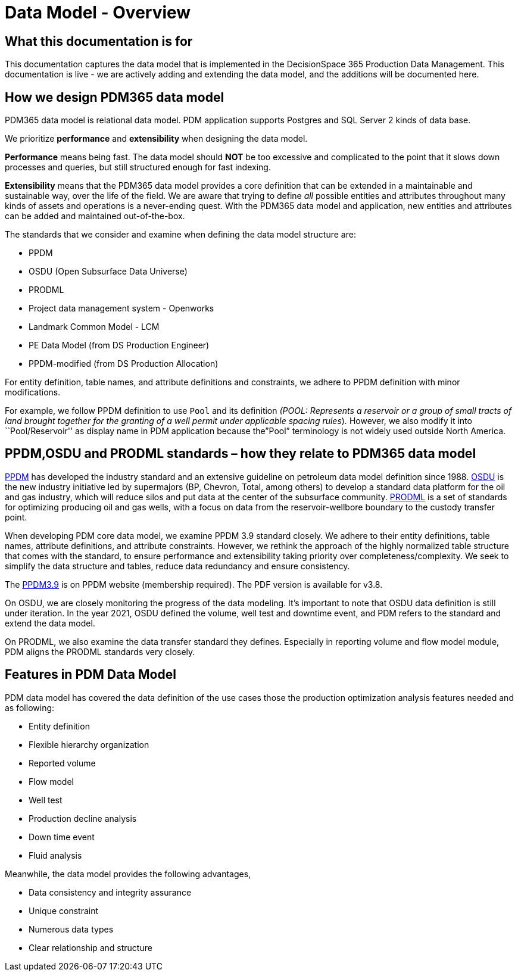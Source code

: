 = Data Model - Overview

== What this documentation is for

This documentation captures the data model that is implemented in the DecisionSpace 365 Production Data Management. This documentation is live - we are actively adding and extending the data model, and the additions will be documented here.

== How we design PDM365 data model

PDM365 data model is relational data model. PDM application supports Postgres and SQL Server 2 kinds of data base.

We prioritize *performance* and *extensibility* when designing the data model.

*Performance* means being fast. The data model should *NOT* be too excessive and complicated to the point that it slows down processes and queries, but still structured enough for fast indexing.

*Extensibility* means that the PDM365 data model provides a core definition that can be extended in a maintainable and sustainable way, over the life of the field. We are aware that trying to define _all_ possible entities and attributes throughout many kinds of assets and operations is a never-ending quest. With the PDM365 data model and application, new entities and attributes can be added and maintained out-of-the-box.

The standards that we consider and examine when defining the data model structure are:

* PPDM

* OSDU (Open Subsurface Data Universe)

* PRODML

* Project data management system - Openworks

* Landmark Common Model - LCM

* PE Data Model (from DS Production Engineer)

* PPDM-modified (from DS Production Allocation)

For entity definition, table names, and attribute definitions and constraints, we adhere to PPDM definition with minor modifications.

For example, we follow PPDM definition to use `Pool` and its definition _(POOL: Represents a reservoir or a group of small tracts of land brought together for the granting of a well permit under applicable spacing rules_)_._ However, we also modify it into ``Pool/Reservoir'' as display name in PDM application because the”Pool” terminology is not widely used outside North America.

== PPDM,OSDU and PRODML standards – how they relate to PDM365 data model

https://ppdm.org/ppdm/PPDM/IPDS/PPDM_Data_Model/PPDM/PPDM_3.9_Data_Model.aspx?hkey=c8aed1ca-aa85-409e-8d89-74b42a6d2a18[PPDM] has developed the industry standard and an extensive guideline on petroleum data model definition since 1988. https://www.opengroup.org/osdu/forum-homepage[OSDU] is the new industry initiative led by supermajors (BP, Chevron, Total, among others) to develop a standard data platform for the oil and gas industry, which will reduce silos and put data at the center of the subsurface community. https://www.energistics.org/portfolio/prodml-data-standards/[PRODML] is a set of standards for optimizing producing oil and gas wells, with a focus on data from the reservoir-wellbore boundary to the custody transfer point.

When developing PDM core data model, we examine PPDM 3.9 standard closely. We adhere to their entity definitions, table names, attribute definitions, and attribute constraints. However, we rethink the approach of the highly normalized table structure that comes with the standard, to ensure performance and extensibility taking priority over completeness/complexity. We seek to simplify the data structure and tables, reduce data redundancy and ensure consistency.

The https://ppdm.org/ppdm/PPDM/IPDS/PPDM_Data_Model/PPDM/PPDM_3.9_Data_Model.aspx?hkey=c8aed1ca-aa85-409e-8d89-74b42a6d2a18[PPDM3.9] is on PPDM website (membership required). The PDF version is available for v3.8.

On OSDU, we are closely monitoring the progress of the data modeling. It’s important to note that OSDU data definition is still under iteration. In the year 2021, OSDU defined the volume, well test and downtime event, and PDM refers to the standard and extend the data model.

On PRODML, we also examine the data transfer standard they defines. Especially in reporting volume and flow model module, PDM aligns the PRODML standards very closely.

== Features in PDM Data Model

PDM data model has covered the data definition of the use cases those the production optimization analysis features needed and as following:

* Entity definition

* Flexible hierarchy organization

* Reported volume

* Flow model

* Well test

* Production decline analysis

* Down time event

* Fluid analysis

Meanwhile, the data model provides the following advantages,

* Data consistency and integrity assurance

* Unique constraint

* Numerous data types

* Clear relationship and structure
